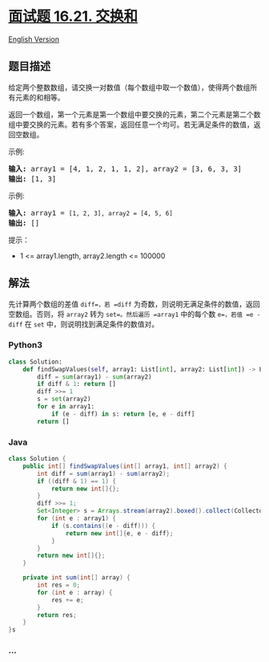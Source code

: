 * [[https://leetcode-cn.com/problems/sum-swap-lcci][面试题 16.21.
交换和]]
  :PROPERTIES:
  :CUSTOM_ID: 面试题-16.21.-交换和
  :END:
[[./lcci/16.21.Sum Swap/README_EN.org][English Version]]

** 题目描述
   :PROPERTIES:
   :CUSTOM_ID: 题目描述
   :END:

#+begin_html
  <!-- 这里写题目描述 -->
#+end_html

#+begin_html
  <p>
#+end_html

给定两个整数数组，请交换一对数值（每个数组中取一个数值），使得两个数组所有元素的和相等。

#+begin_html
  </p>
#+end_html

#+begin_html
  <p>
#+end_html

返回一个数组，第一个元素是第一个数组中要交换的元素，第二个元素是第二个数组中要交换的元素。若有多个答案，返回任意一个均可。若无满足条件的数值，返回空数组。

#+begin_html
  </p>
#+end_html

#+begin_html
  <p>
#+end_html

示例:

#+begin_html
  </p>
#+end_html

#+begin_html
  <pre><strong>输入:</strong> array1 = [4, 1, 2, 1, 1, 2], array2 = [3, 6, 3, 3]
  <strong>输出:</strong> [1, 3]
  </pre>
#+end_html

#+begin_html
  <p>
#+end_html

示例:

#+begin_html
  </p>
#+end_html

#+begin_html
  <pre><strong>输入:</strong> array1 = <code>[1, 2, 3], array2 = [4, 5, 6]</code>
  <strong>输出: </strong>[]</pre>
#+end_html

#+begin_html
  <p>
#+end_html

提示：

#+begin_html
  </p>
#+end_html

#+begin_html
  <ul>
#+end_html

#+begin_html
  <li>
#+end_html

1 <= array1.length, array2.length <= 100000

#+begin_html
  </li>
#+end_html

#+begin_html
  </ul>
#+end_html

** 解法
   :PROPERTIES:
   :CUSTOM_ID: 解法
   :END:

#+begin_html
  <!-- 这里可写通用的实现逻辑 -->
#+end_html

先计算两个数组的差值 =diff=，若 =diff=
为奇数，则说明无满足条件的数值，返回空数组。否则，将 =array2= 转为
=set=。然后遍历 =array1= 中的每个数 =e=，若值 =e - diff= 在 =set=
中，则说明找到满足条件的数值对。

#+begin_html
  <!-- tabs:start -->
#+end_html

*** *Python3*
    :PROPERTIES:
    :CUSTOM_ID: python3
    :END:

#+begin_html
  <!-- 这里可写当前语言的特殊实现逻辑 -->
#+end_html

#+begin_src python
  class Solution:
      def findSwapValues(self, array1: List[int], array2: List[int]) -> List[int]:
          diff = sum(array1) - sum(array2)
          if diff & 1: return []
          diff >>= 1
          s = set(array2)
          for e in array1:
              if (e - diff) in s: return [e, e - diff]
          return []
#+end_src

*** *Java*
    :PROPERTIES:
    :CUSTOM_ID: java
    :END:

#+begin_html
  <!-- 这里可写当前语言的特殊实现逻辑 -->
#+end_html

#+begin_src java
  class Solution {
      public int[] findSwapValues(int[] array1, int[] array2) {
          int diff = sum(array1) - sum(array2);
          if ((diff & 1) == 1) {
              return new int[]{};
          }
          diff >>= 1;
          Set<Integer> s = Arrays.stream(array2).boxed().collect(Collectors.toSet());
          for (int e : array1) {
              if (s.contains((e - diff))) {
                  return new int[]{e, e - diff};
              }
          }
          return new int[]{};
      }

      private int sum(int[] array) {
          int res = 0;
          for (int e : array) {
              res += e;
          }
          return res;
      }
  }s
#+end_src

*** *...*
    :PROPERTIES:
    :CUSTOM_ID: section
    :END:
#+begin_example
#+end_example

#+begin_html
  <!-- tabs:end -->
#+end_html
